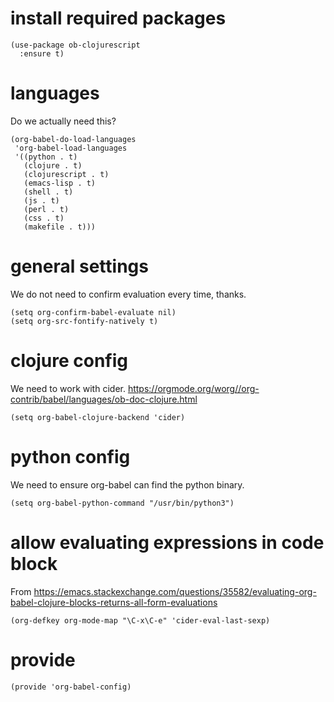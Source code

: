 * install required packages

#+begin_src elisp :tangle yes
   (use-package ob-clojurescript
     :ensure t)
#+end_src

* languages

Do we actually need this?

#+begin_src elisp :tangle yes
  (org-babel-do-load-languages
   'org-babel-load-languages
   '((python . t)
     (clojure . t)
     (clojurescript . t)
     (emacs-lisp . t)
     (shell . t)
     (js . t)
     (perl . t)
     (css . t)
     (makefile . t)))
#+end_src

* general settings

We do not need to confirm evaluation every time, thanks.

#+begin_src elisp :tangle yes
  (setq org-confirm-babel-evaluate nil)
  (setq org-src-fontify-natively t)
#+end_src

* clojure config

We need to work with cider. https://orgmode.org/worg//org-contrib/babel/languages/ob-doc-clojure.html

#+begin_src elisp :tangle yes
  (setq org-babel-clojure-backend 'cider)
#+end_src
* python config

We need to ensure org-babel can find the python binary.

#+begin_src elisp :tangle yes
  (setq org-babel-python-command "/usr/bin/python3")
#+end_src
* allow evaluating expressions in code block
From https://emacs.stackexchange.com/questions/35582/evaluating-org-babel-clojure-blocks-returns-all-form-evaluations
#+begin_src elisp :tangle yes
  (org-defkey org-mode-map "\C-x\C-e" 'cider-eval-last-sexp)
#+end_src

* provide

#+begin_src elisp :tangle yes
  (provide 'org-babel-config)
#+end_src
